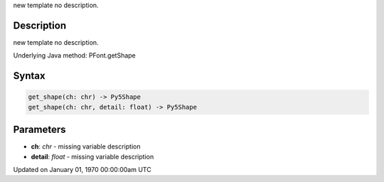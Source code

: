 .. title: get_shape()
.. slug: py5font_get_shape
.. date: 1970-01-01 00:00:00 UTC+00:00
.. tags:
.. category:
.. link:
.. description: py5 get_shape() documentation
.. type: text

new template no description.

Description
===========

new template no description.

Underlying Java method: PFont.getShape

Syntax
======

.. code:: python

    get_shape(ch: chr) -> Py5Shape
    get_shape(ch: chr, detail: float) -> Py5Shape

Parameters
==========

* **ch**: `chr` - missing variable description
* **detail**: `float` - missing variable description


Updated on January 01, 1970 00:00:00am UTC

